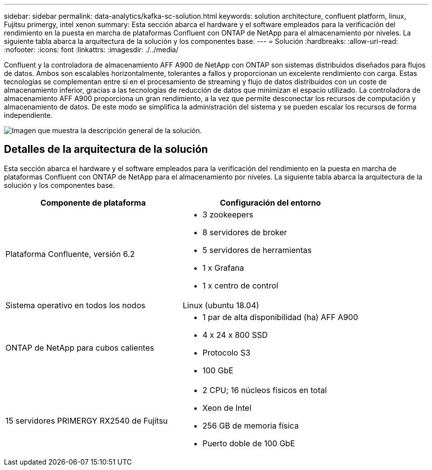 ---
sidebar: sidebar 
permalink: data-analytics/kafka-sc-solution.html 
keywords: solution architecture, confluent platform, linux, Fujitsu primergy, intel xenon 
summary: Esta sección abarca el hardware y el software empleados para la verificación del rendimiento en la puesta en marcha de plataformas Confluent con ONTAP de NetApp para el almacenamiento por niveles. La siguiente tabla abarca la arquitectura de la solución y los componentes base. 
---
= Solución
:hardbreaks:
:allow-uri-read: 
:nofooter: 
:icons: font
:linkattrs: 
:imagesdir: ./../media/


[role="lead"]
Confluent y la controladora de almacenamiento AFF A900 de NetApp con ONTAP son sistemas distribuidos diseñados para flujos de datos. Ambos son escalables horizontalmente, tolerantes a fallos y proporcionan un excelente rendimiento con carga. Estas tecnologías se complementan entre sí en el procesamiento de streaming y flujo de datos distribuidos con un coste de almacenamiento inferior, gracias a las tecnologías de reducción de datos que minimizan el espacio utilizado. La controladora de almacenamiento AFF A900 proporciona un gran rendimiento, a la vez que permite desconectar los recursos de computación y almacenamiento de datos. De este modo se simplifica la administración del sistema y se pueden escalar los recursos de forma independiente.

image:kafka-sc-image3.png["Imagen que muestra la descripción general de la solución."]



== Detalles de la arquitectura de la solución

Esta sección abarca el hardware y el software empleados para la verificación del rendimiento en la puesta en marcha de plataformas Confluent con ONTAP de NetApp para el almacenamiento por niveles. La siguiente tabla abarca la arquitectura de la solución y los componentes base.

|===
| Componente de plataforma | Configuración del entorno 


| Plataforma Confluente, versión 6.2  a| 
* 3 zookeepers
* 8 servidores de broker
* 5 servidores de herramientas
* 1 x Grafana
* 1 x centro de control




| Sistema operativo en todos los nodos | Linux (ubuntu 18.04) 


| ONTAP de NetApp para cubos calientes  a| 
* 1 par de alta disponibilidad (ha) AFF A900
* 4 x 24 x 800 SSD
* Protocolo S3
* 100 GbE




| 15 servidores PRIMERGY RX2540 de Fujitsu  a| 
* 2 CPU; 16 núcleos físicos en total
* Xeon de Intel
* 256 GB de memoria física
* Puerto doble de 100 GbE


|===